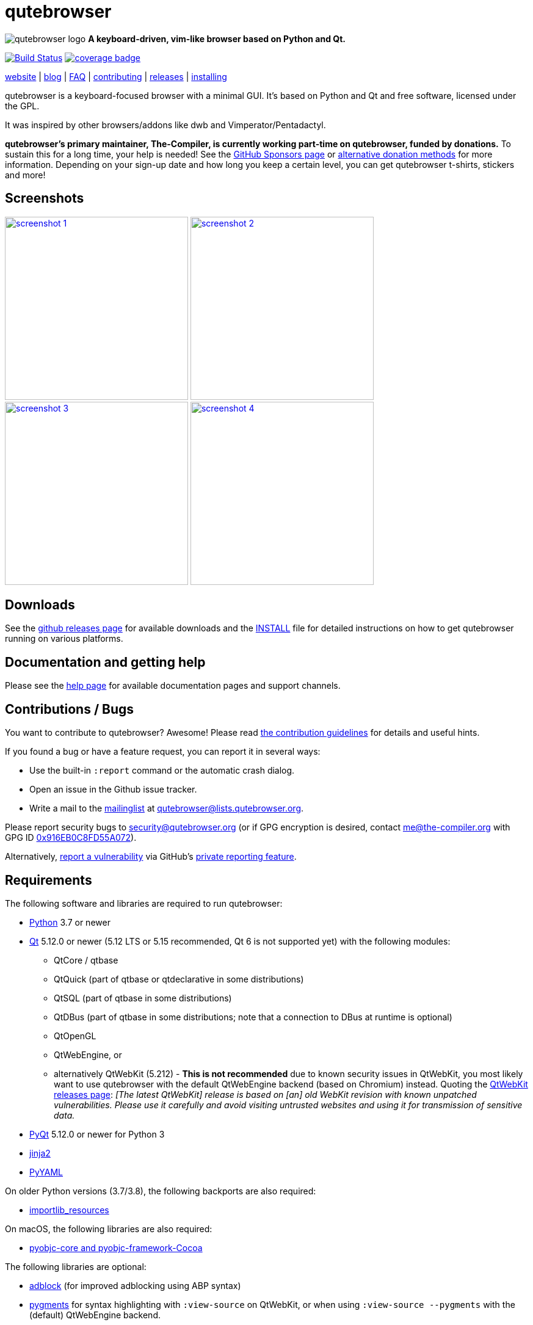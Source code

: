 // If you are reading this in plaintext or on PyPi:
//
// A rendered version is available at:
// https://github.com/qutebrowser/qutebrowser/blob/master/README.asciidoc

qutebrowser
===========

// QUTE_WEB_HIDE
image:qutebrowser/icons/qutebrowser-64x64.png[qutebrowser logo] *A keyboard-driven, vim-like browser based on Python and Qt.*

image:https://github.com/qutebrowser/qutebrowser/workflows/CI/badge.svg["Build Status", link="https://github.com/qutebrowser/qutebrowser/actions?query=workflow%3ACI"]
image:https://codecov.io/github/qutebrowser/qutebrowser/coverage.svg?branch=master["coverage badge",link="https://codecov.io/github/qutebrowser/qutebrowser?branch=master"]

link:https://www.qutebrowser.org[website] | link:https://blog.qutebrowser.org[blog] | https://github.com/qutebrowser/qutebrowser/blob/master/doc/faq.asciidoc[FAQ] | https://www.qutebrowser.org/doc/contributing.html[contributing] | link:https://github.com/qutebrowser/qutebrowser/releases[releases] | https://github.com/qutebrowser/qutebrowser/blob/master/doc/install.asciidoc[installing]
// QUTE_WEB_HIDE_END

qutebrowser is a keyboard-focused browser with a minimal GUI. It's based
on Python and Qt and free software, licensed under the GPL.

It was inspired by other browsers/addons like dwb and Vimperator/Pentadactyl.

// QUTE_WEB_HIDE
**qutebrowser's primary maintainer, The-Compiler, is currently working
part-time on qutebrowser, funded by donations.** To sustain this for a long
time, your help is needed! See the
https://github.com/sponsors/The-Compiler/[GitHub Sponsors page] or
https://github.com/qutebrowser/qutebrowser/blob/master/README.asciidoc#donating[alternative donation methods]
for more information. Depending on your sign-up date and how
long you keep a certain level, you can get qutebrowser t-shirts, stickers and
more!
// QUTE_WEB_HIDE_END

Screenshots
-----------

image:doc/img/main.png["screenshot 1",width=300,link="doc/img/main.png"]
image:doc/img/downloads.png["screenshot 2",width=300,link="doc/img/downloads.png"]
image:doc/img/completion.png["screenshot 3",width=300,link="doc/img/completion.png"]
image:doc/img/hints.png["screenshot 4",width=300,link="doc/img/hints.png"]

Downloads
---------

See the https://github.com/qutebrowser/qutebrowser/releases[github releases
page] for available downloads and the link:doc/install.asciidoc[INSTALL] file for
detailed instructions on how to get qutebrowser running on various platforms.

Documentation and getting help
------------------------------

Please see the link:doc/help/index.asciidoc[help page] for available documentation
pages and support channels.

Contributions / Bugs
--------------------

You want to contribute to qutebrowser? Awesome! Please read
link:doc/contributing.asciidoc[the contribution guidelines] for details and
useful hints.

If you found a bug or have a feature request, you can report it in several
ways:

* Use the built-in `:report` command or the automatic crash dialog.
* Open an issue in the Github issue tracker.
* Write a mail to the
https://listi.jpberlin.de/mailman/listinfo/qutebrowser[mailinglist] at
mailto:qutebrowser@lists.qutebrowser.org[].

Please report security bugs to security@qutebrowser.org
(or if GPG encryption is desired, contact me@the-compiler.org with GPG ID
https://www.the-compiler.org/pubkey.asc[0x916EB0C8FD55A072]).

Alternatively,
https://github.com/qutebrowser/qutebrowser/security/advisories/new[report a vulnerability]
via GitHub's
https://docs.github.com/en/code-security/security-advisories/guidance-on-reporting-and-writing/privately-reporting-a-security-vulnerability[private reporting feature].

Requirements
------------

The following software and libraries are required to run qutebrowser:

* https://www.python.org/[Python] 3.7 or newer
* https://www.qt.io/[Qt] 5.12.0 or newer (5.12 LTS or 5.15 recommended, Qt 6 is
  not supported yet) with the following modules:
  - QtCore / qtbase
  - QtQuick (part of qtbase or qtdeclarative in some distributions)
  - QtSQL (part of qtbase in some distributions)
  - QtDBus (part of qtbase in some distributions; note that a connection to DBus at
    runtime is optional)
  - QtOpenGL
  - QtWebEngine, or
  - alternatively QtWebKit (5.212) - **This is not recommended** due to known security
    issues in QtWebKit, you most likely want to use qutebrowser with the
    default QtWebEngine backend (based on Chromium) instead. Quoting the
    https://github.com/qtwebkit/qtwebkit/releases[QtWebKit releases page]:
    _[The latest QtWebKit] release is based on [an] old WebKit revision with known
unpatched vulnerabilities. Please use it carefully and avoid visiting untrusted
websites and using it for transmission of sensitive data._
* https://www.riverbankcomputing.com/software/pyqt/intro[PyQt] 5.12.0 or newer
  for Python 3
* https://palletsprojects.com/p/jinja/[jinja2]
* https://github.com/yaml/pyyaml[PyYAML]

On older Python versions (3.7/3.8), the following backports are also required:

* https://importlib-resources.readthedocs.io/[importlib_resources]

On macOS, the following libraries are also required:

* https://pyobjc.readthedocs.io/en/latest/[pyobjc-core and pyobjc-framework-Cocoa]

The following libraries are optional:

* https://pypi.org/project/adblock/[adblock] (for improved adblocking using ABP syntax)
* https://pygments.org/[pygments] for syntax highlighting with `:view-source`
  on QtWebKit, or when using `:view-source --pygments` with the (default)
  QtWebEngine backend.
* On Windows, https://pypi.python.org/pypi/colorama/[colorama] for colored log
  output.
* https://importlib-metadata.readthedocs.io/[importlib_metadata] on Python 3.7,
  to improve QtWebEngine version detection when PyQtWebEngine is
  installed via pip (thus, this dependency usually isn't relevant for
  packagers).
* https://asciidoc.org/[asciidoc] to generate the documentation for the `:help`
  command, when using the git repository (rather than a release).

See link:doc/install.asciidoc[the documentation] for directions on how to
install qutebrowser and its dependencies.

Donating
--------

**qutebrowser's primary maintainer, The-Compiler, is currently working
part-time on qutebrowser, funded by donations.** To sustain this for a long
time, your help is needed! See the
https://github.com/sponsors/The-Compiler/[GitHub Sponsors page] for more
information. Depending on your sign-up date and how long you keep a certain
level, you can get qutebrowser t-shirts, stickers and more!

GitHub Sponsors allows for one-time donations (using the buttons next to "Select a
tier") as well as custom amounts. **For currencies other than Euro or Swiss Francs, this
is the preferred donation method.** GitHub uses https://stripe.com/[Stripe] to accept
payment via credit carts without any fees. Billing via PayPal is available as well, with
less fees than a direct PayPal transaction.

Alternatively, the following donation methods are available -- note that
eligibility for swag (shirts/stickers/etc.) is handled on a case-by-case basis
for those, please mailto:mail@qutebrowser.org[get in touch] for details.

* https://liberapay.com/The-Compiler[Liberapay], which can handle payments
  via Credit Card, SEPA bank transfers, or Paypal. Payment fees are paid by me,
  but they are https://liberapay.com/about/faq#fees[relatively low].
* SEPA bank transfer inside Europe (**no fees**):
  - Account holder: Florian Bruhin
  - Country: Switzerland
  - IBAN (EUR): CH13 0900 0000 9160 4094 6
  - IBAN (other): CH80 0900 0000 8711 8587 3
  - Bank: PostFinance AG, Mingerstrasse 20, 3030 Bern, Switzerland (BIC: POFICHBEXXX)
  - If you need any other information: Contact me at mail@qutebrowser.org.
  - If possible, **please consider yearly or semi-yearly donations**, because
    of the additional overhead from many individual transactions for
    bookkeeping/tax purposes.
* PayPal:
  https://www.paypal.com/cgi-bin/webscr?cmd=_donations&business=me%40the-compiler.org&item_name=qutebrowser&currency_code=CHF&source=url[CHF],
  https://www.paypal.com/cgi-bin/webscr?cmd=_donations&business=me%40the-compiler.org&item_name=qutebrowser&currency_code=EUR&source=url[EUR],
  https://www.paypal.com/cgi-bin/webscr?cmd=_donations&business=me%40the-compiler.org&item_name=qutebrowser&currency_code=USD&source=url[USD].
  **Note: Fees can be very high (around 5-40%, depending on the donated amounts)** - consider
  using GitHub Sponsors (credit card), Liberapay (credit cards, PayPal, or bank
  transfer) or SEPA bank transfers instead.
* Cryptocurrencies:
  - Bitcoin: link:bitcoin:bc1q3ptyw8hxrcfz6ucfgmglphfvhqpy8xr6k25p00[bc1q3ptyw8hxrcfz6ucfgmglphfvhqpy8xr6k25p00]
  - Bitcoin Cash: link:bitcoincash:1BnxUbnJ5MrEPeh5nuUMx83tbiRAvqJV3N[1BnxUbnJ5MrEPeh5nuUMx83tbiRAvqJV3N]
  - Ethereum: link:ethereum:0x10c2425856F7a8799EBCaac4943026803b1089c6[0x10c2425856F7a8799EBCaac4943026803b1089c6]
  - Litecoin: link:litecoin:MDt3YQciuCh6QyFmr8TiWNxB94PVzbnPm2[MDt3YQciuCh6QyFmr8TiWNxB94PVzbnPm2]
  - Others: Please mailto:mail@qutebrowser.org[get in touch], I'd happily set up anything link:https://www.ledger.com/supported-crypto-assets[supported by Ledger Live]

Sponsors
--------

Thanks a lot to https://www.macstadium.com/[MacStadium] for supporting
qutebrowser with a free hosted Mac Mini via their
https://www.macstadium.com/opensource[Open Source Project].

(They don't require including this here - I've just been very happy with their
offer, and without them, no macOS releases or tests would exist)

Thanks to the https://www.hsr.ch/[HSR Hochschule für Technik Rapperswil], which
made it possible to work on qutebrowser extensions as a student research project.

image:doc/img/sponsors/macstadium.png["powered by MacStadium",width=200,link="https://www.macstadium.com/"]
image:doc/img/sponsors/hsr.png["HSR Hochschule für Technik Rapperswil",link="https://www.hsr.ch/"]

Authors
-------

qutebrowser's primary author is Florian Bruhin (The Compiler), but qutebrowser
wouldn't be what it is without the help of
https://github.com/qutebrowser/qutebrowser/graphs/contributors[hundreds of contributors]!

Additionally, the following people have contributed graphics:

* Jad/link:https://yelostudio.com[yelo] (new icon)
* WOFall (original icon)
* regines (key binding cheatsheet)

Also, thanks to everyone who contributed to one of qutebrowser's
link:doc/backers.asciidoc[crowdfunding campaigns]!

Similar projects
----------------

Various projects with a similar goal like qutebrowser exist.
Many of them were inspirations for qutebrowser in some way, thanks for that!

Active
~~~~~~

* https://fanglingsu.github.io/vimb/[vimb] (C, GTK+ with WebKit2)
* https://luakit.github.io/[luakit] (C/Lua, GTK+ with WebKit2)
* https://nyxt.atlas.engineer/[Nyxt browser] (formerly "Next browser", Lisp, Emacs-like but also offers Vim bindings, QtWebEngine or GTK+/WebKit2 - note there was a https://jgkamat.gitlab.io/blog/next-rce.html[critical remote code execution in 2019] which was handled quite badly)
* https://vieb.dev/[Vieb] (JavaScript, Electron)
* https://surf.suckless.org/[surf] (C, GTK+ with WebKit1/WebKit2)
* Chrome/Chromium addons:
  https://vimium.github.io/[Vimium]
* Firefox addons (based on WebExtensions):
  https://tridactyl.xyz/[Tridactyl],
  https://addons.mozilla.org/en-GB/firefox/addon/vimium-ff/[Vimium-FF]
* Addons for Firefox and Chrome:
  https://github.com/brookhong/Surfingkeys[Surfingkeys],
  https://lydell.github.io/LinkHints/[Link Hints] (hinting only)
* Addons for Safari:
  https://televator.net/vimari/[Vimari]

Inactive
~~~~~~~~

* https://bitbucket.org/portix/dwb[dwb] (C, GTK+ with WebKit1,
https://bitbucket.org/portix/dwb/pull-requests/22/several-cleanups-to-increase-portability/diff[unmaintained] -
main inspiration for qutebrowser)
* https://github.com/parkouss/webmacs/[webmacs] (Python, Emacs-like with
  QtWebEngine, https://github.com/parkouss/webmacs/issues/137[unmaintained])
* https://sourceforge.net/p/vimprobable/wiki/Home/[vimprobable] (C, GTK+ with
  WebKit1)
* https://pwmt.org/projects/jumanji/[jumanji] (C, GTK+ with WebKit1)
* http://conkeror.org/[conkeror] (Javascript, Emacs-like, XULRunner/Gecko)
* https://www.uzbl.org/[uzbl] (C, GTK+ with WebKit1/WebKit2)
* https://github.com/conformal/xombrero[xombrero] (C, GTK+ with WebKit1)
* https://github.com/linkdd/cream-browser[Cream Browser] (C, GTK+ with WebKit1)
* https://github.com/jun7/wyeb[wyeb] (C, GTK+ with WebKit2)
* Firefox addons (not based on WebExtensions or no recent activity):
  http://www.vimperator.org/[Vimperator],
  http://bug.5digits.org/pentadactyl/index[Pentadactyl],
  https://github.com/akhodakivskiy/VimFx[VimFx] (seems to offer a
  https://gir.st/blog/legacyfox.htm[hack] to run on modern Firefox releases),
  https://github.com/shinglyu/QuantumVim[QuantumVim],
  https://github.com/ueokande/vim-vixen[Vim Vixen] (ESR only),
  https://github.com/amedama41/vvimpulation[VVimpulation],
  https://krabby.netlify.com/[Krabby]
* Chrome/Chromium addons:
  https://github.com/k2nr/ViChrome/[ViChrome],
  https://github.com/jinzhu/vrome[Vrome],
  https://github.com/lusakasa/saka-key[Saka Key] (https://github.com/lusakasa/saka-key/issues/171[unmaintained]),
  https://github.com/1995eaton/chromium-vim[cVim],
  https://github.com/dcchambers/vb4c[vb4c] (fork of cVim, https://github.com/dcchambers/vb4c/issues/23#issuecomment-810694017[unmaintained]),
  https://glee.github.io/[GleeBox]

License
-------

This program is free software: you can redistribute it and/or modify
it under the terms of the GNU General Public License as published by
the Free Software Foundation, either version 3 of the License, or
(at your option) any later version.

This program is distributed in the hope that it will be useful,
but WITHOUT ANY WARRANTY; without even the implied warranty of
MERCHANTABILITY or FITNESS FOR A PARTICULAR PURPOSE.  See the
GNU General Public License for more details.

You should have received a copy of the GNU General Public License
along with this program.  If not, see <https://www.gnu.org/licenses/gpl-3.0.txt>.

pdf.js
------

qutebrowser optionally uses https://github.com/mozilla/pdf.js/[pdf.js] to
display PDF files in the browser. Windows releases come with a bundled pdf.js.

pdf.js is distributed under the terms of the Apache License. You can
find a copy of the license in `qutebrowser/3rdparty/pdfjs/LICENSE` (in the
Windows release or after running `scripts/dev/update_3rdparty.py`), or online
https://www.apache.org/licenses/LICENSE-2.0.html[here].
